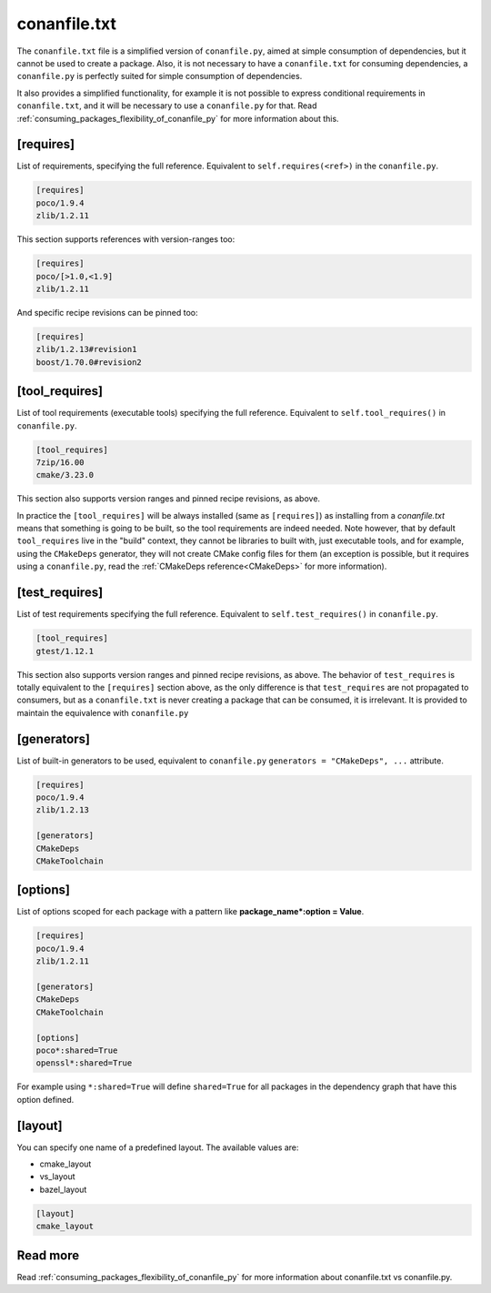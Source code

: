 .. _conanfile_txt_reference:

conanfile.txt
=============

The ``conanfile.txt`` file is a simplified version of ``conanfile.py``, aimed at simple consumption of dependencies, but it
cannot be used to create a package. Also, it is not necessary to have a ``conanfile.txt`` for consuming dependencies, 
a ``conanfile.py`` is perfectly suited for simple consumption of dependencies.

It also provides a simplified functionality, for example it is not possible to express conditional requirements in
``conanfile.txt``, and it will be necessary to use a ``conanfile.py`` for that. Read :ref:`consuming_packages_flexibility_of_conanfile_py`
for more information about this.

[requires]
----------

List of requirements, specifying the full reference. Equivalent to ``self.requires(<ref>)`` in the ``conanfile.py``. 

.. code-block:: text

    [requires]
    poco/1.9.4
    zlib/1.2.11


This section supports references with version-ranges too:

.. code-block:: text

    [requires]
    poco/[>1.0,<1.9]
    zlib/1.2.11

And specific recipe revisions can be pinned too:

.. code-block:: text

    [requires]
    zlib/1.2.13#revision1
    boost/1.70.0#revision2


[tool_requires]
---------------

List of tool requirements (executable tools) specifying the full reference.
Equivalent to ``self.tool_requires()`` in ``conanfile.py``.

.. code-block:: text

    [tool_requires]
    7zip/16.00
    cmake/3.23.0

This section also supports version ranges and pinned recipe revisions, as above.

In practice the ``[tool_requires]`` will be always installed (same as ``[requires]``) as installing from a *conanfile.txt* means that
something is going to be built, so the tool requirements are indeed needed.
Note however, that by default ``tool_requires`` live in the "build" context, they cannot be libraries to built with, just executable
tools, and for example, using the ``CMakeDeps`` generator, they will not create CMake config files for them (an exception is possible,
but it requires using a ``conanfile.py``, read the :ref:`CMakeDeps reference<CMakeDeps>` for more information).


[test_requires]
---------------

List of test requirements specifying the full reference.
Equivalent to ``self.test_requires()`` in ``conanfile.py``.

.. code-block:: text

    [tool_requires]
    gtest/1.12.1

This section also supports version ranges and pinned recipe revisions, as above.
The behavior of ``test_requires`` is totally equivalent to the ``[requires]`` section above, as the only difference is that
``test_requires`` are not propagated to consumers, but as a ``conanfile.txt`` is never creating a package that can be consumed, it is
irrelevant. It is provided to maintain the equivalence with ``conanfile.py``


[generators]
------------

List of built-in generators to be used, equivalent to ``conanfile.py`` ``generators = "CMakeDeps", ...`` attribute.

.. code-block:: text

    [requires]
    poco/1.9.4
    zlib/1.2.13

    [generators]
    CMakeDeps
    CMakeToolchain



[options]
---------

List of options scoped for each package with a pattern like **package_name*:option = Value**.

.. code-block:: text

    [requires]
    poco/1.9.4
    zlib/1.2.11

    [generators]
    CMakeDeps
    CMakeToolchain

    [options]
    poco*:shared=True
    openssl*:shared=True

For example using ``*:shared=True`` will define ``shared=True`` for all packages in the dependency graph that have this
option defined.

    
[layout]
--------


You can specify one name of a predefined layout. The available values are:

- cmake_layout
- vs_layout
- bazel_layout


.. code-block:: text

    [layout]
    cmake_layout


Read more
---------

Read :ref:`consuming_packages_flexibility_of_conanfile_py` for more information about conanfile.txt vs conanfile.py.
